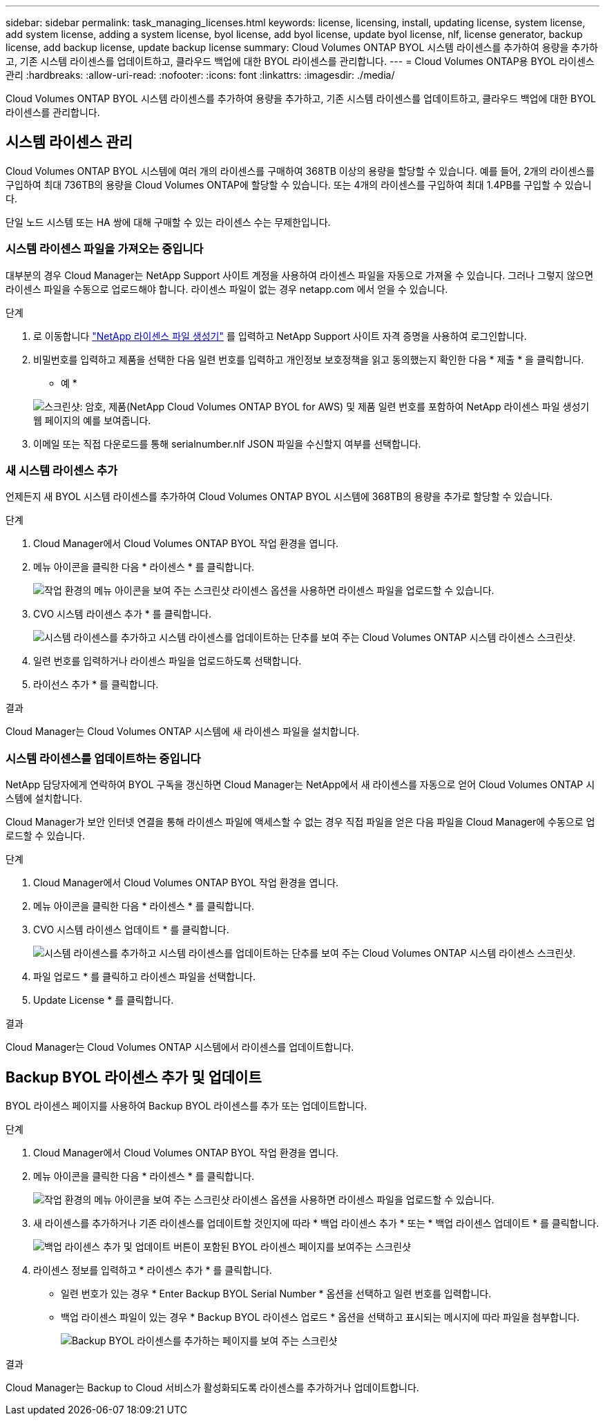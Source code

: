 ---
sidebar: sidebar 
permalink: task_managing_licenses.html 
keywords: license, licensing, install, updating license, system license, add system license, adding a system license, byol license, add byol license, update byol license, nlf, license generator, backup license, add backup license, update backup license 
summary: Cloud Volumes ONTAP BYOL 시스템 라이센스를 추가하여 용량을 추가하고, 기존 시스템 라이센스를 업데이트하고, 클라우드 백업에 대한 BYOL 라이센스를 관리합니다. 
---
= Cloud Volumes ONTAP용 BYOL 라이센스 관리
:hardbreaks:
:allow-uri-read: 
:nofooter: 
:icons: font
:linkattrs: 
:imagesdir: ./media/


[role="lead"]
Cloud Volumes ONTAP BYOL 시스템 라이센스를 추가하여 용량을 추가하고, 기존 시스템 라이센스를 업데이트하고, 클라우드 백업에 대한 BYOL 라이센스를 관리합니다.



== 시스템 라이센스 관리

Cloud Volumes ONTAP BYOL 시스템에 여러 개의 라이센스를 구매하여 368TB 이상의 용량을 할당할 수 있습니다. 예를 들어, 2개의 라이센스를 구입하여 최대 736TB의 용량을 Cloud Volumes ONTAP에 할당할 수 있습니다. 또는 4개의 라이센스를 구입하여 최대 1.4PB를 구입할 수 있습니다.

단일 노드 시스템 또는 HA 쌍에 대해 구매할 수 있는 라이센스 수는 무제한입니다.



=== 시스템 라이센스 파일을 가져오는 중입니다

대부분의 경우 Cloud Manager는 NetApp Support 사이트 계정을 사용하여 라이센스 파일을 자동으로 가져올 수 있습니다. 그러나 그렇지 않으면 라이센스 파일을 수동으로 업로드해야 합니다. 라이센스 파일이 없는 경우 netapp.com 에서 얻을 수 있습니다.

.단계
. 로 이동합니다 https://register.netapp.com/register/getlicensefile["NetApp 라이센스 파일 생성기"^] 를 입력하고 NetApp Support 사이트 자격 증명을 사용하여 로그인합니다.
. 비밀번호를 입력하고 제품을 선택한 다음 일련 번호를 입력하고 개인정보 보호정책을 읽고 동의했는지 확인한 다음 * 제출 * 을 클릭합니다.
+
* 예 *

+
image:screenshot_license_generator.gif["스크린샷: 암호, 제품(NetApp Cloud Volumes ONTAP BYOL for AWS) 및 제품 일련 번호를 포함하여 NetApp 라이센스 파일 생성기 웹 페이지의 예를 보여줍니다."]

. 이메일 또는 직접 다운로드를 통해 serialnumber.nlf JSON 파일을 수신할지 여부를 선택합니다.




=== 새 시스템 라이센스 추가

언제든지 새 BYOL 시스템 라이센스를 추가하여 Cloud Volumes ONTAP BYOL 시스템에 368TB의 용량을 추가로 할당할 수 있습니다.

.단계
. Cloud Manager에서 Cloud Volumes ONTAP BYOL 작업 환경을 엽니다.
. 메뉴 아이콘을 클릭한 다음 * 라이센스 * 를 클릭합니다.
+
image:screenshot_menu_license.gif["작업 환경의 메뉴 아이콘을 보여 주는 스크린샷 라이센스 옵션을 사용하면 라이센스 파일을 업로드할 수 있습니다."]

. CVO 시스템 라이센스 추가 * 를 클릭합니다.
+
image:screenshot_system_license.gif["시스템 라이센스를 추가하고 시스템 라이센스를 업데이트하는 단추를 보여 주는 Cloud Volumes ONTAP 시스템 라이센스 스크린샷."]

. 일련 번호를 입력하거나 라이센스 파일을 업로드하도록 선택합니다.
. 라이선스 추가 * 를 클릭합니다.


.결과
Cloud Manager는 Cloud Volumes ONTAP 시스템에 새 라이센스 파일을 설치합니다.



=== 시스템 라이센스를 업데이트하는 중입니다

NetApp 담당자에게 연락하여 BYOL 구독을 갱신하면 Cloud Manager는 NetApp에서 새 라이센스를 자동으로 얻어 Cloud Volumes ONTAP 시스템에 설치합니다.

Cloud Manager가 보안 인터넷 연결을 통해 라이센스 파일에 액세스할 수 없는 경우 직접 파일을 얻은 다음 파일을 Cloud Manager에 수동으로 업로드할 수 있습니다.

.단계
. Cloud Manager에서 Cloud Volumes ONTAP BYOL 작업 환경을 엽니다.
. 메뉴 아이콘을 클릭한 다음 * 라이센스 * 를 클릭합니다.
. CVO 시스템 라이센스 업데이트 * 를 클릭합니다.
+
image:screenshot_system_license.gif["시스템 라이센스를 추가하고 시스템 라이센스를 업데이트하는 단추를 보여 주는 Cloud Volumes ONTAP 시스템 라이센스 스크린샷."]

. 파일 업로드 * 를 클릭하고 라이센스 파일을 선택합니다.
. Update License * 를 클릭합니다.


.결과
Cloud Manager는 Cloud Volumes ONTAP 시스템에서 라이센스를 업데이트합니다.



== Backup BYOL 라이센스 추가 및 업데이트

BYOL 라이센스 페이지를 사용하여 Backup BYOL 라이센스를 추가 또는 업데이트합니다.

.단계
. Cloud Manager에서 Cloud Volumes ONTAP BYOL 작업 환경을 엽니다.
. 메뉴 아이콘을 클릭한 다음 * 라이센스 * 를 클릭합니다.
+
image:screenshot_menu_license.gif["작업 환경의 메뉴 아이콘을 보여 주는 스크린샷 라이센스 옵션을 사용하면 라이센스 파일을 업로드할 수 있습니다."]

. 새 라이센스를 추가하거나 기존 라이센스를 업데이트할 것인지에 따라 * 백업 라이센스 추가 * 또는 * 백업 라이센스 업데이트 * 를 클릭합니다.
+
image:screenshot_backup_byol_license.png["백업 라이센스 추가 및 업데이트 버튼이 포함된 BYOL 라이센스 페이지를 보여주는 스크린샷"]

. 라이센스 정보를 입력하고 * 라이센스 추가 * 를 클릭합니다.
+
** 일련 번호가 있는 경우 * Enter Backup BYOL Serial Number * 옵션을 선택하고 일련 번호를 입력합니다.
** 백업 라이센스 파일이 있는 경우 * Backup BYOL 라이센스 업로드 * 옵션을 선택하고 표시되는 메시지에 따라 파일을 첨부합니다.
+
image:screenshot_backup_byol_license_add.png["Backup BYOL 라이센스를 추가하는 페이지를 보여 주는 스크린샷"]





.결과
Cloud Manager는 Backup to Cloud 서비스가 활성화되도록 라이센스를 추가하거나 업데이트합니다.
